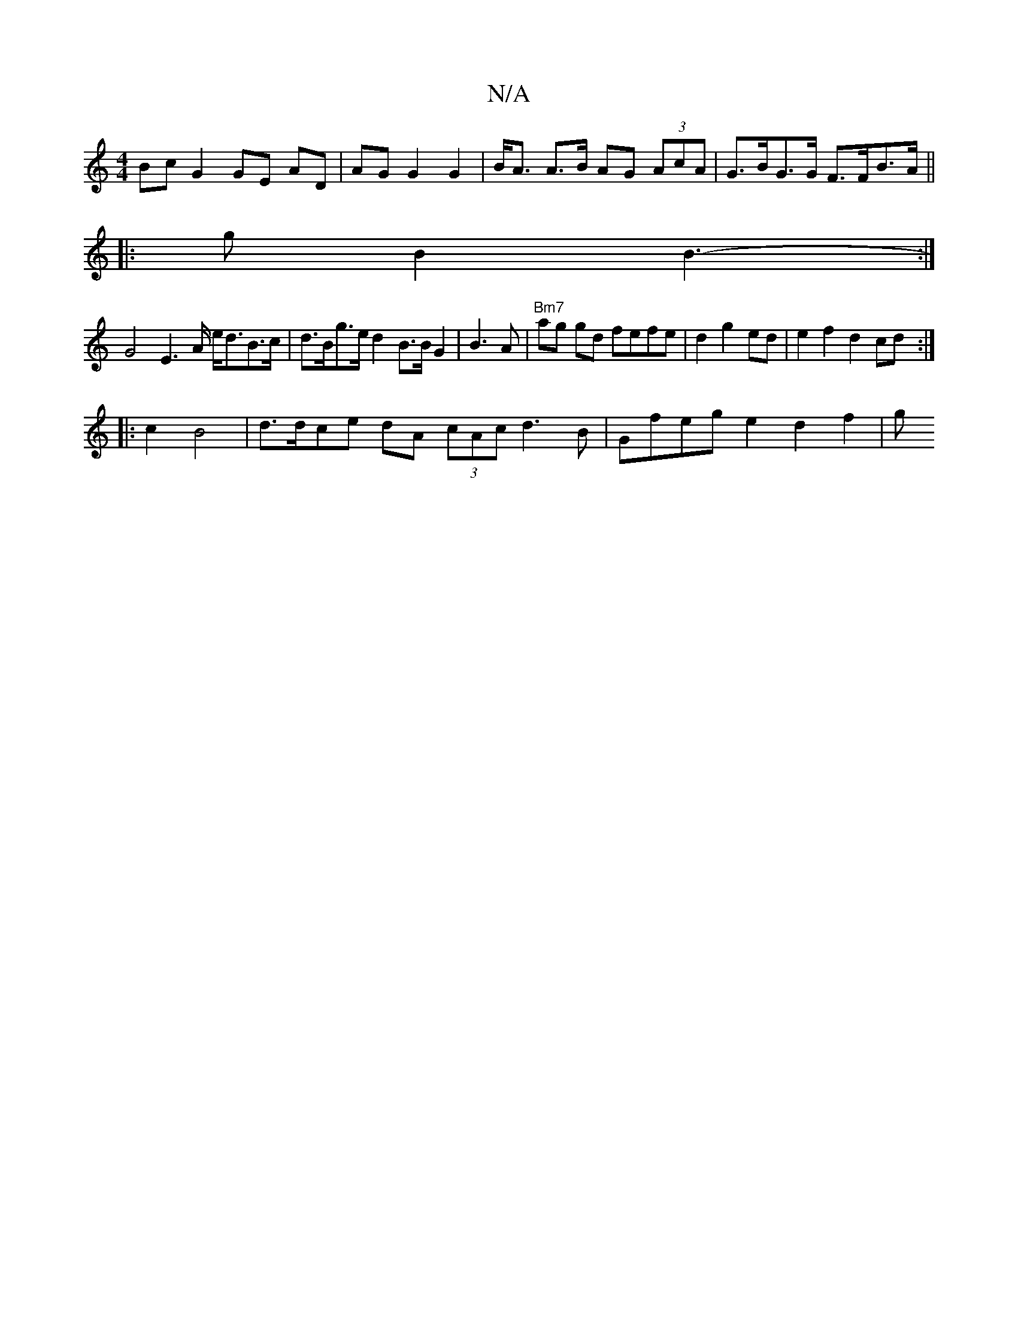 X:1
T:N/A
M:4/4
R:N/A
K:Cmajor
Bc G2 GE AD | AG G2 G2|B<A A>B AG (3AcA|G>BG>G F>FB>A||
|:9/2g B2 B3-- :|
G4 E2 s>A e<dB>c | d>Bg>e d2 B>B G2 | B3A|"Bm7"ag gd fefe|d2g2ed | e2 f2 d2 cd :|
|: c2 B4 |d>dce dA (3cAc d3B|Gfeg e2 d2-f2|g